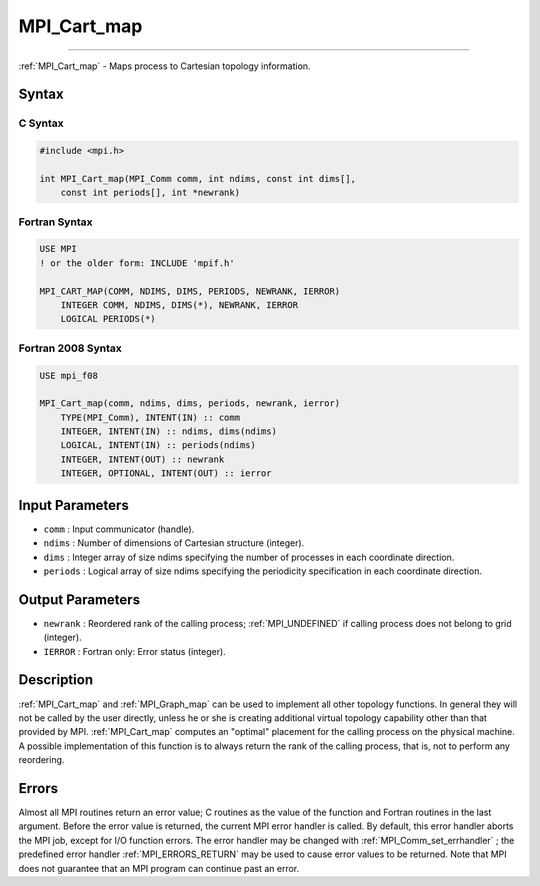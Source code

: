 .. _MPI_Cart_map:

MPI_Cart_map
~~~~~~~~~~~~
====

:ref:`MPI_Cart_map`  - Maps process to Cartesian topology information.

Syntax
======

C Syntax
--------

.. code:: c

   #include <mpi.h>

   int MPI_Cart_map(MPI_Comm comm, int ndims, const int dims[],
       const int periods[], int *newrank)

Fortran Syntax
--------------

.. code:: fortran

   USE MPI
   ! or the older form: INCLUDE 'mpif.h'

   MPI_CART_MAP(COMM, NDIMS, DIMS, PERIODS, NEWRANK, IERROR)
       INTEGER COMM, NDIMS, DIMS(*), NEWRANK, IERROR
       LOGICAL PERIODS(*)

Fortran 2008 Syntax
-------------------

.. code:: fortran

   USE mpi_f08

   MPI_Cart_map(comm, ndims, dims, periods, newrank, ierror)
       TYPE(MPI_Comm), INTENT(IN) :: comm
       INTEGER, INTENT(IN) :: ndims, dims(ndims)
       LOGICAL, INTENT(IN) :: periods(ndims)
       INTEGER, INTENT(OUT) :: newrank
       INTEGER, OPTIONAL, INTENT(OUT) :: ierror

Input Parameters
================

-  ``comm`` : Input communicator (handle).
-  ``ndims`` : Number of dimensions of Cartesian structure (integer).
-  ``dims`` : Integer array of size ndims specifying the number of
   processes in each coordinate direction.
-  ``periods`` : Logical array of size ndims specifying the periodicity
   specification in each coordinate direction.

Output Parameters
=================

-  ``newrank`` : Reordered rank of the calling process;
   :ref:`MPI_UNDEFINED`  if calling process does not belong to grid
   (integer).
-  ``IERROR`` : Fortran only: Error status (integer).

Description
===========

:ref:`MPI_Cart_map`  and :ref:`MPI_Graph_map`  can be used to implement all
other topology functions. In general they will not be called by the user
directly, unless he or she is creating additional virtual topology
capability other than that provided by MPI. :ref:`MPI_Cart_map`  computes an
"optimal" placement for the calling process on the physical machine. A
possible implementation of this function is to always return the rank of
the calling process, that is, not to perform any reordering.

Errors
======

Almost all MPI routines return an error value; C routines as the value
of the function and Fortran routines in the last argument. Before the
error value is returned, the current MPI error handler is called. By
default, this error handler aborts the MPI job, except for I/O function
errors. The error handler may be changed with
:ref:`MPI_Comm_set_errhandler` ; the predefined error handler
:ref:`MPI_ERRORS_RETURN`  may be used to cause error values to be returned.
Note that MPI does not guarantee that an MPI program can continue past
an error.


.. seealso:: :ref:`MPI_Graph_map` 
